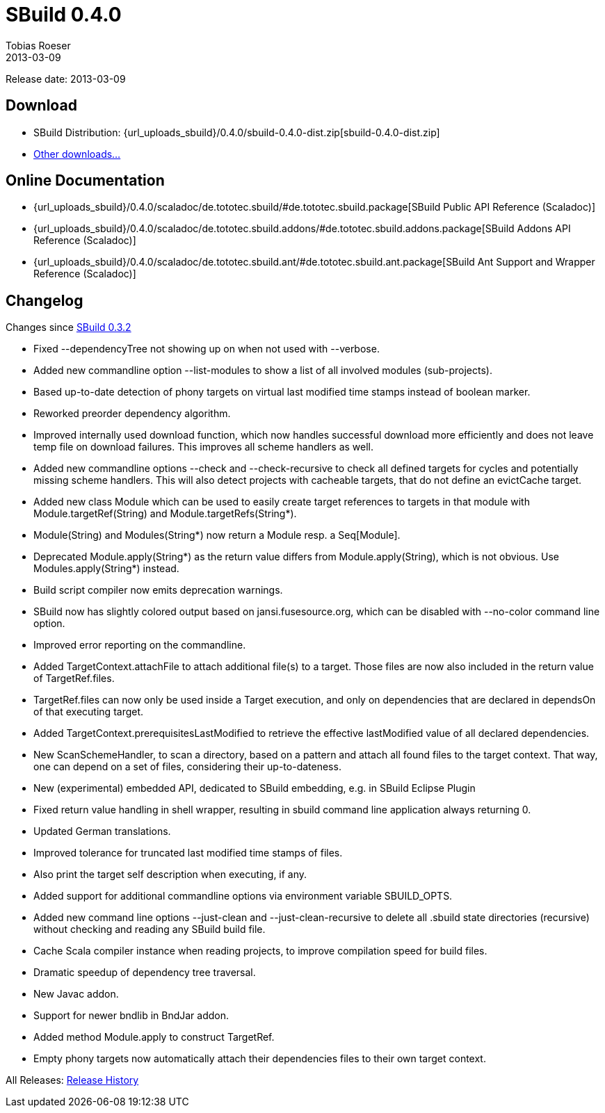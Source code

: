 = SBuild 0.4.0
Tobias Roeser
2013-03-09
:jbake-type: page
:jbake-status: published
:sbuildversion: 0.4.0
:previoussbuildversion: 0.3.2

Release date: 2013-03-09

== Download

* SBuild Distribution: {url_uploads_sbuild}/{sbuildversion}/sbuild-{sbuildversion}-dist.zip[sbuild-{sbuildversion}-dist.zip]
* link:/download[Other downloads...]


== Online Documentation

* {url_uploads_sbuild}/{sbuildversion}/scaladoc/de.tototec.sbuild/#de.tototec.sbuild.package[SBuild Public API Reference (Scaladoc)]
* {url_uploads_sbuild}/{sbuildversion}/scaladoc/de.tototec.sbuild.addons/#de.tototec.sbuild.addons.package[SBuild Addons API Reference (Scaladoc)]
* {url_uploads_sbuild}/{sbuildversion}/scaladoc/de.tototec.sbuild.ant/#de.tototec.sbuild.ant.package[SBuild Ant Support and Wrapper Reference (Scaladoc)]


[#Changelog]
== Changelog

Changes since link:SBuild-{previoussbuildversion}.html[SBuild {previoussbuildversion}]


* Fixed --dependencyTree not showing up on when not used with --verbose.
* Added new commandline option --list-modules to show a list of all involved modules (sub-projects).
* Based up-to-date detection of phony targets on virtual last modified time stamps instead of boolean marker.
* Reworked preorder dependency algorithm.
* Improved internally used download function, which now handles successful download more efficiently and does not leave temp file on download failures. This improves all scheme handlers as well.
* Added new commandline options --check and --check-recursive to check all defined targets for cycles and potentially missing scheme handlers. This will also detect projects with cacheable targets, that do not define an evictCache target.
* Added new class Module which can be used to easily create target references to targets in that module with Module.targetRef(String) and Module.targetRefs(String*).
* Module(String) and Modules(String*) now return a Module resp. a Seq[Module].
* Deprecated Module.apply(String*) as the return value differs from Module.apply(String), which is not obvious. Use Modules.apply(String*) instead.
* Build script compiler now emits deprecation warnings.
* SBuild now has slightly colored output based on jansi.fusesource.org, which can be disabled with --no-color command line option.
* Improved error reporting on the commandline.
* Added TargetContext.attachFile to attach additional file(s) to a target. Those files are now also included in the return value of TargetRef.files.
* TargetRef.files can now only be used inside a Target execution, and only on dependencies that are declared in dependsOn of that executing target.
* Added TargetContext.prerequisitesLastModified to retrieve the effective lastModified value of all declared dependencies.
* New ScanSchemeHandler, to scan a directory, based on a pattern and attach all found files to the target context. That way, one can depend on a set of files, considering their up-to-dateness.
* New (experimental) embedded API, dedicated to SBuild embedding, e.g. in SBuild Eclipse Plugin
* Fixed return value handling in shell wrapper, resulting in sbuild command line application always returning 0.
* Updated German translations.
* Improved tolerance for truncated last modified time stamps of files.
* Also print the target self description when executing, if any.
* Added support for additional commandline options via environment variable SBUILD_OPTS.
* Added new command line options --just-clean and --just-clean-recursive to delete all .sbuild state directories (recursive) without checking and reading any SBuild build file.
* Cache Scala compiler instance when reading projects, to improve compilation speed for build files.
* Dramatic speedup of dependency tree traversal.
* New Javac addon.
* Support for newer bndlib in BndJar addon.
* Added method Module.apply to construct TargetRef.
* Empty phony targets now automatically attach their dependencies files to their own target context.

All Releases: link:index.html[Release History]
